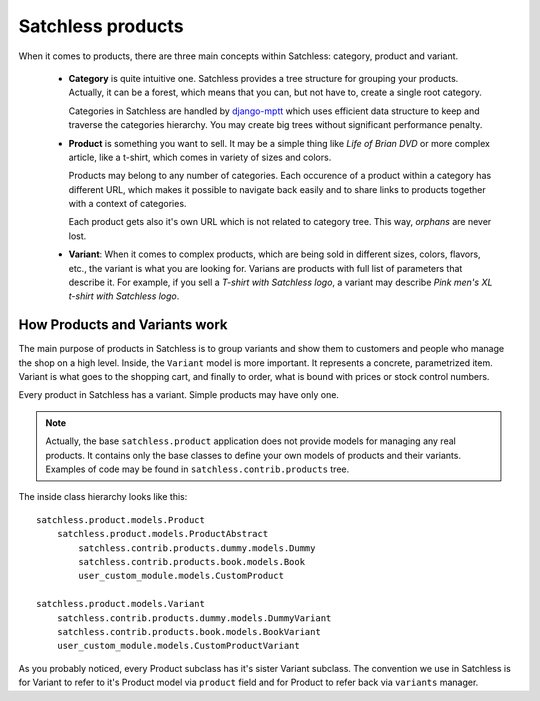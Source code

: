 .. _product-overview:

==================
Satchless products
==================

When it comes to products, there are three main concepts within Satchless:
category, product and variant.

    * **Category** is quite intuitive one. Satchless provides a tree
      structure for grouping your products. Actually, it can be a forest,
      which means that you can, but not have to, create a single root
      category.

      Categories in Satchless are handled by `django-mptt`_ which uses
      efficient data structure to keep and traverse the categories hierarchy.
      You may create big trees without significant performance penalty.

    * **Product** is something you want to sell. It may be a simple thing
      like *Life of Brian DVD* or more complex article, like a t-shirt, which
      comes in variety of sizes and colors.

      Products may belong to any number of categories. Each occurence of a
      product within a category has different URL, which makes it possible to
      navigate back easily and to share links to products together with a
      context of categories.

      Each product gets also it's own URL which is not related to category
      tree. This way, *orphans* are never lost.

    * **Variant**: When it comes to complex products, which are being sold
      in different sizes, colors, flavors, etc., the variant is what you
      are looking for. Varians are products with full list of parameters
      that describe it. For example, if you sell a *T-shirt with Satchless
      logo*, a variant may describe *Pink men's XL t-shirt with Satchless
      logo*.

.. _django-mptt: http://code.google.com/p/django-mptt/

How Products and Variants work
------------------------------

The main purpose of products in Satchless is to group variants and show them
to customers and people who manage the shop on a high level. Inside, the
``Variant`` model is more important. It represents a concrete, parametrized
item. Variant is what goes to the shopping cart, and finally to order, what
is bound with prices or stock control numbers.

Every product in Satchless has a variant. Simple products may have only one.

.. note::
    Actually, the base ``satchless.product`` application does not provide
    models for managing any real products. It contains only the base classes
    to define your own models of products and their variants. Examples of code
    may be found in ``satchless.contrib.products`` tree.

The inside class hierarchy looks like this::

    satchless.product.models.Product
        satchless.product.models.ProductAbstract
            satchless.contrib.products.dummy.models.Dummy
            satchless.contrib.products.book.models.Book
            user_custom_module.models.CustomProduct

    satchless.product.models.Variant
        satchless.contrib.products.dummy.models.DummyVariant
        satchless.contrib.products.book.models.BookVariant
        user_custom_module.models.CustomProductVariant

As you probably noticed, every Product subclass has it's sister Variant
subclass. The convention we use in Satchless is for Variant to refer to
it's Product model via ``product`` field and for Product to refer back
via ``variants`` manager.
